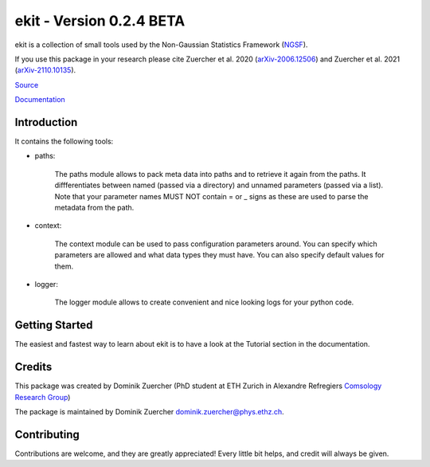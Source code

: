 =========================
ekit - Version 0.2.4 BETA
=========================

.. image:: https://cosmo-gitlab.phys.ethz.ch/cosmo_public/ekit/badges/master/coverage.svg
  		:target: https://cosmo-gitlab.phys.ethz.ch/cosmo_public/ekit

.. image:: https://cosmo-gitlab.phys.ethz.ch/cosmo_public/ekit/badges/master/pipeline.svg
        :target: https://cosmo-gitlab.phys.ethz.ch/cosmo_public/ekit

.. image:: http://img.shields.io/badge/arXiv-2006.12506-orange.svg?style=flat
        :target: https://arxiv.org/abs/2006.12506

.. image:: http://img.shields.io/badge/arXiv-2110.10135-orange.svg?style=flat
        :target: https://arxiv.org/abs/arXiv:2110.10135



ekit is a collection of small tools used by the Non-Gaussian Statistics Framework (`NGSF <https://cosmo-gitlab.phys.ethz.ch/cosmo_public/NGSF>`_).

If you use this package in your research please cite Zuercher et al. 2020 (`arXiv-2006.12506 <https://arxiv.org/abs/2006.12506>`_)
and Zuercher et al. 2021 (`arXiv-2110.10135 <https://arxiv.org/abs/2110.10135>`_).

`Source <https://cosmo-gitlab.phys.ethz.ch/cosmo_public/ekit>`_

`Documentation <http://cosmo-docs.phys.ethz.ch/ekit>`_

Introduction
============

It contains the following tools:

- paths:

    The paths module allows to pack meta data into paths and to retrieve it again from the paths.
    It diffferentiates between named (passed via a directory) and unnamed parameters (passed via a list).
    Note that your parameter names MUST NOT contain = or _ signs as these are used to parse the metadata from the path.

- context:

    The context module can be used to pass configuration parameters around. 
    You can specify which parameters are allowed and what data types they must have. 
    You can also specify default values for them.

- logger:

    The logger module allows to create convenient and nice looking logs for your python code. 

Getting Started
===============

The easiest and fastest way to learn about ekit is to have a look at the Tutorial section in the documentation.

Credits
=======

This package was created by Dominik Zuercher (PhD student at ETH Zurich in Alexandre Refregiers `Comsology Research Group <https://cosmology.ethz.ch/>`_)

The package is maintained by Dominik Zuercher dominik.zuercher@phys.ethz.ch.

Contributing
============

Contributions are welcome, and they are greatly appreciated! Every
little bit helps, and credit will always be given.
